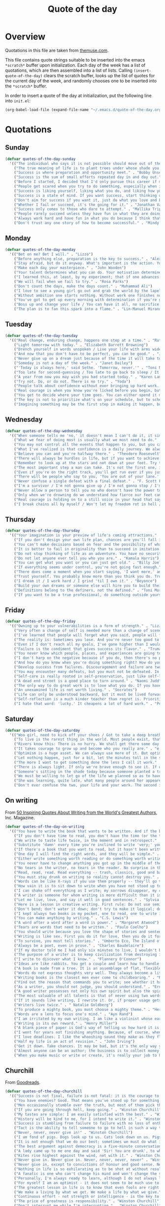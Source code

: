 #+title: Quote of the day
#+startup: overview indent

* Overview

Quotations in this file are taken from [[https://www.themuse.com/advice/45-inspirational-quotes-that-will-get-you-through-the-work-week][themuse.com]].

This file contains quote strings suitable to be inserted into the
emacs =*scratch*= buffer upon initialization. Each day of the week has a
list of quotations, which are then assembled into a list of lists.
Calling =(insert-quote-of-the-day)= clears the scratch buffer, looks up
the list of quotes for the current day of the week, and randomly
chooses one to be inserted into the =*scratch*= buffer.

In order to insert a quote of the day at initialization, put the
following line into =init.el=:

#+begin_src emacs-lisp :tangle no
(org-babel-load-file (expand-file-name "~/.emacs.d/quote-of-the-day.org"))
#+end_src

* Quotations

** Sunday

#+begin_src emacs-lisp
  (defvar quotes-of-the-day-sunday
    '(("The individual who says it is not possible should move out of the way of those doing it." . "Tricia Cunningham")
      ("The true meaning of life is to plant trees under whose shade you do not expect to sit." . "Nelson Henderson")
      ("Success is where preparation and opportunity meet." . "Bobby Unser")
      ("Success is the sum of small efforts repeated day in and day out." . "Robert Collier")
      ("Before I started, I decided that I'd only pursue this career if my self-worth was dependent on more than celebrity success." . "Beyonce")
      ("People get scared when you try to do something, especially when it looks like you're succeeding. People do not get scared when you're failing. It calms them. But when you're winning, it makes them feel like they're losing or, worse yet, that maybe they should've tried to do something too, but now it's too late. And since they didn't, they want to stop you. You can't let them.". "Mindy Kaling")
      ("Success is liking yourself, liking what you do, and liking how you do it." . "Maya Angelou")
      ("Success is a state of mind. If you want success, start thinking of yourself as a success." . "Joyce Brothers")
      ("Don't aim for success if you want it, just do what you love and believe in and it will come naturally." . "David Frost")
      ("Whether I fail or succeed, it's the going for it." . "Jonathan Van Ness")
      ("Success only comes to those who dare to attempt." . "Mallika Tripathi")
      ("People rarely succeed unless they have fun in what they are doing." . "Dale Carnegie")
      ("Always work hard and have fun in what you do because I think that's when you're more successful. You have to choose to do it." . "Simone Biles")
      ("Don't trust any one story of how to become successful." . "Mindy Kaling")))
#+end_src

** Monday

#+begin_src emacs-lisp
  (defvar quotes-of-the-day-monday
    '(("Bet on me? Bet I will." . "Lizzo")
      ("Before anything else, preparation is the key to success." . "Alexander Graham Bell")
      ("Stay afraid, but do it anyway. What's important is the action. You don't have to wait to be confident. Just do it and eventually the confidence will follow." . "Carrie Fisher")
      ("Make each day your masterpiece." . "John Wooden")
      ("Your talent determines what you can do. Your motivation determines how much you're willing to do. Your attitude determines how well you do it." . "Lou Holtz")
      ("I learned this, at least, by my experiment; that if one advances confidently in the direction of his dreams, and endeavors to live the life which he has imagined, he will meet with a success unexpected in common hours." . "Henry David Thoreau")
      ("We will fail when we fail to try." . "Rosa Parks")
      ("Don't count the days, make the days count." . "Muhammad Ali")
      ("I love to see a young girl go out and grab the world by the lapels. Life's a bitch. You've got to go out and kick ass." . "Maya Angelou")
      ("Without ambition one starts nothing. Without work one finishes nothing. The prize will not be sent to you. You have to win it." . "Ralph Waldo Emerson")
      ("You've got to get up every morning with determination if you're going to go to bed with satisfaction." . "George Lorimer")
      ("Boss up and change your life / You can have it all, no sacrifice." . "Lizzo")
      ("The plan is to fan this spark into a flame." . "Lin-Manuel Miranda")))
#+end_src

** Tuesday

#+begin_src emacs-lisp
  (defvar quotes-of-the-day-tuesday
    '(("Real change, enduring change, happens one step at a time." . "Ruth Bader Ginsburg")
      ("Light tomorrow with today." . "Elizabeth Barrett Browning")
      ("Drench yourself in words unspoken / Live your life with arms wide open / Today is where your book begins / The rest is still unwritten." . "Natasha Bedingfield")
      ("And now that you don't have to be perfect, you can be good." . "John Steinbeck")
      ("Never give up on a dream just because of the time it will take to accomplish it. The time will pass anyway." . "Earl Nightingale")
      ("Someday is not a day of the week." . "Janet Dailey")
      ("'Today is always here,' said Sethe. 'Tomorrow, never.'" . "Toni Morrison")
      ("Too late for second-guessing / Too late to go back to sleep / It's time to trust my instincts / Close my eyes and leap." . "Stephen Schwartz")
      ("A year from now you may wish you had started today." . "Karen Lamb")
      ("Try not. Do, or do not. There is no try." . "Yoda")
      ("People talk about confidence without ever bringing up hard work. That's a mistake. I know I sound like some dour older spinster on Downton Abbey who has never felt a man's touch and whose heart has turned to stone, but I don't understand how you could have self-confidence if you don't do the work. Because confidence is like respect; you have to earn it." . "Mindy Kaling")
      ("Real courage is when you know you're licked before you begin, but you begin anyway and see it through no matter what." . "Harper Lee")
      ("You get to decide where your time goes. You can either spend it moving forward, or you can spend it putting out fires. You decide. And if you don't decide, others will decide for you." . "Tony Morgan")
      ("The key is not to prioritize what's on your schedule, but to schedule your priorities." . "Stephen Covey")
      ("Imagining something may be the first step in making it happen, but it takes the real time and real efforts of real people to learn things, make things, turn thoughts into deeds or visions into inventions." . "Mr. Rogers")))
#+end_src

** Wednesday

#+begin_src emacs-lisp
  (defvar quotes-of-the-day-wednesday
    '(("When someone tells me 'no,' it doesn't mean I can't do it, it simply means I can't do it with them." . "Karen E. Quinones Miller")
      ("What we fear of doing most is usually what we most need to do." . "Ralph Waldo Emerson")
      ("You may not control all the events that happen to you, but you can decide not to be reduced by them." . "Maya Angelou")
      ("What I've realized is that confidence is a daily journey. We always think that confidence is a destination we must get to, but it's a choice we make. I don't think it's something we ever really get to and stay at. And I think once you know that, it takes the pressure off." . "Jonathan Van Ness")
      ("Believe you can and you're halfway there." . "Theodore Roosevelt")
      ("There will always be hurdles in life, but if you want to achieve a goal, you must continue." . "Malala Yousafzai")
      ("Remember to look up at the stars and not down at your feet. Try to make sense of what you see and wonder about what makes the universe exist. Be curious. And however difficult life may seem, there is always something you can do and succeed at. It matters that you don't just give up." . "Stephen Hawking")
      ("The most important step a man can take. It's not the first one, is it? It's the next one. Always the next step." .  "Brandon Sanderson")
      ("Even if you're on the right track, you'll get run over if you just sit there." . "Will Rogers")
      ("There will be people who say to you, 'You are out of your lane.' They are burdened by only having the capacity to see what has always been instead of what can be. But don't you let that burden you." . "Kamala Harris")
      ("Never confuse a single defeat with a final defeat." . "F. Scott Fitzgerald")
      ("I'm a survivor / I'm not gonna give up / I'm not gonna stop / I'm gonna work harder" . "Destiny's Child")
      ("Never allow a person to tell you no who doesn't have the power to say yes." . "Eleanor Roosevelt")
      ("Only when we're drowning do we understand how fierce our feet can kick." . "Amanda Gorman")
      ("Real courage is holding on to a still voice in your head that says, 'I must keep going.' It's that voice that says nothing is a failure if it is not final. That voice that says to you, 'Get out of bed. Keep going. I will not quit.'" . "Cory Booker")
      ("I break chains all by myself / Won't let my freedom rot in hell / Hey! I'ma keep running / 'Cause a winner don't quit on themselves." . "Beyonce")))
#+end_src

** Thursday

#+begin_src emacs-lisp
  (defvar quotes-of-the-day-thursday
    '(("Your imagination is your preview of life's coming attractions." . "Albert Einstein")
      ("If you don't design your own life plan, chances are you'll fall into someone else's plan and guess what they have planned for you? Not much." . "Jim Rohn")
      ("You can't make decisions based on fear and the possibility of what might happen." . "Michelle Obama")
      ("It is better to fail in originality than to succeed in imitation." . "Herman Melville")
      ("Do not stop thinking of life as an adventure. You have no security unless you can live bravely, excitingly, imaginatively; unless you can choose a challenge instead of competence." . "Eleanor Roosevelt")
      ("Do not let anyone ever tell you who you are." . "Kamala Harris")
      ("You can get what you want or you can just get old." . "Billy Joel")
      ("If everything seems under control, you're not going fast enough." . "Mario Andretti")
      ("There does come a moment when you start saying, 'I want more,' and people look at you a little cross-eyed, because it's loving what you have and also knowing you want to try for more. Sometimes that makes people uncomfortable." . "Ariana DeBose")
      ("Trust yourself. You probably know more than you think you do. Trust that you can learn anything." . "Melinda French Gates")
      ("I dream it / I work hard / I grind 'til I own it." . "Beyonce")
      ("Build your own dreams or someone else will hire you to build theirs." . "Farrah Gray")
      ("Definitions belong to the definers, not the defined." . "Toni Morrison, Beloved")
      ("If you want to be a true professional, do something outside yourself." . "Ruth Bader Ginsburg")))
#+end_src

** Friday

#+begin_src emacs-lisp
  (defvar quotes-of-the-day-friday
    '(("Owning up to your vulnerabilities is a form of strength." . "Lizzo")
      ("Very often a change of self is needed more than a change of scene." . "Arthur Christopher Benson")
      ("I've learned that people will forget what you said, people will forget what you did, but people will never forget how you made them feel." . "Maya Angelou")
      ("The reality is: Sometimes you lose. And you're never too good to lose. You're never too big to lose. You're never too smart to lose. It happens. And it happens when it needs to happen. And you need to embrace those things." . "Beyonce")
      ("Even if I don't reach all my goals, I've gone higher than I would have if I hadn't set any." . "Danielle Fotopoulis")
      ("Failure is the condiment that gives success its flavor." . "Truman Capote")
      ("You never know which people, places, and experiences are going to shift your perspective until after you've left them behind and had some time to look back." . "Quinta Brunson")
      ("I don't harp on the negative because if you do, then there's no progression. There's no forward movement. You got to always look on the bright side of things, and we are in control. Like, you have control over the choices you make." . "Taraji P. Henson")
      ("And how do you know when you're doing something right? How do you know that? It feels so. What I know now is that feelings are really your GPS system for life. When you're supposed to do something or not supposed to do something, your emotional guidance system lets you know. The trick is to learn to check your ego at the door and start checking your gut instead." . "Oprah Winfrey")
      ("Develop success from failures. Discouragement and failure are two of the surest stepping stones to success." . "Dale Carnegie")
      ("You may encounter many defeats, but you must not be defeated. In fact, it may be necessary to encounter the defeats, so you can know who you are, what you can rise from, how you can still come out of it." . "Maya Angelou")
      ("Self-care is really rooted in self-preservation, just like self-love is rooted in honesty. We have to start being more honest with what we need, and what we deserve, and start serving that to ourselves. It can be a spa day! But for a lot of people, it's more like, I need a mentor. I need someone to talk to. I need to see someone who looks like me that's successful, that's doing the things that I want to do, to know that it's possible." . "Lizzo")
      ("A dead end street is a good place to turn around." . "Naomi Judd")
      ("The only way to do great work is to love what you do. If you haven't found it yet, keep looking. Don't settle." . "Steve Jobs")
      ("An unexamined life is not worth living." . "Socrates")
      ("Life can only be understood backward, but it must be lived forwards." . "Sren Kierkegaard")
      ("Self-reflection is a much kinder teacher than regret is. Prioritize yourself by making a habit of it." . "Andrena Sawyer")
      ("I hate that word: 'lucky.' It cheapens a lot of hard work." . "Peter Dinklage")))
#+end_src

** Saturday

#+begin_src emacs-lisp
  (defvar quotes-of-the-day-saturday
    '(("Woo girl, need to kick off your shoes / Got to take a deep breath, time to focus on you." . "Lizzo")
      ("To live is the rarest thing in the world. Most people exist, that is all." . "Oscar Wilde")
      ("Rivers know this: There is no hurry. We shall get there some day." . "A.A. Milne")
      ("It takes courage to grow up and become who you really are." . "e.e. cummings")
      ("Optimism is a huge asset. We can always use more of it. But optimism isn't a belief that things will automatically get better; it's a conviction that we can make things better." . "Melinda French Gates")
      ("Let nothing happen, just for a bit, let the minutes toll in the stunning air, let us lie on our beds like astronauts, hurtling through space and time." . "Olivia Laing")
      ("The more I want to get something done the less I call it work." . "Richard Bach")
      ("There is always light. If only we're brave enough to see it. If only we're brave enough to be it." . "Amanda Gorman")
      ("Someone's sitting in the shade today because someone planted a tree a long time ago." . "Warren Buffett")
      ("We must be willing to let go of the life we planned so as to have the life that is waiting for us." . "Joseph Campbell")
      ("She was learning, quite late, what many people around her appeared to have known since childhood that life can be perfectly satisfying without major achievements." . "Alice Munro")
      ("Don't ever confuse the two, your life and your work. The second is only part of the first." . "Anna Quindlen")))
#+end_src

** On writing

From [[https://www.inc.com/glenn-leibowitz/50-quotes-from-famous-authors-that-will-inspire-yo.html][50 Inspiring Quotes About Writing from the World's Greatest Authors]], Inc. Magazine.
#+begin_src emacs-lisp
  (defvar quotes-of-the-day-on-writing
    '(("You have to write the book that wants to be written. And if the book will be too difficult for grown-ups, then you write it for children." . "Madeleine L'Engle")
      ("If you don't have time to read, you don't have the time (or the tools) to write. Simple as that." . "Stephen King")
      ("We write to taste life twice, in the moment and in retrospect." . "Anais Nin")
      ("Substitute 'damn' every time you're inclined to write 'very;' your editor will delete it and the writing will be just as it should be." . "Mark Twain")
      ("If there's a book that you want to read, but it hasn't been written yet, then you must write it." . "Toni Morrison")
      ("One day I will find the right words, and they will be simple." . "Jack Kerouac, The Dharma Bums")
      ("Either write something worth reading or do something worth writing." . "Benjamin Franklin")
      ("You never have to change anything you got up in the middle of the night to write." . "Saul Bellow")
      ("No tears in the writer, no tears in the reader. No surprise in the writer, no surprise in the reader." . "Robert Frost")
      ("Read, read, read. Read everything -- trash, classics, good and bad, and see how they do it. Just like a carpenter who works as an apprentice and studies the master. Read! You'll absorb it. Then write. If it's good, you'll find out. If it's not, throw it out of the window." . "William Faulkner")
      ("You must stay drunk on writing so reality cannot destroy you." . "Ray Bradbury, Zen in the Art of Writing")
      ("Words can be like X-rays if you use them properly -- they'll go through anything. You read and you're pierced." . "Aldous Huxley, Brave New World")
      ("How vain it is to sit down to write when you have not stood up to live." . "Henry David Thoreau")
      ("I can shake off everything as I write; my sorrows disappear, my courage is reborn." . "Anne Frank")
      ("A writer is someone for whom writing is more difficult than it is for other people." . "Thomas Mann, Essays of Three Decades")
      ("Let me live, love, and say it well in good sentences." . "Sylvia Plath, The Unabridged Journals of Sylvia Plath")
      ("Here is a lesson in creative writing. First rule: Do not use semicolons. They are transvestite hermaphrodites representing absolutely nothing. All they do is show you've been to college." . "Kurt Vonnegut Jr., A Man Without a Country")
      ("Don't bend; don't water it down; don't try to make it logical; don't edit your own soul according to the fashion. Rather, follow your most intense obsessions mercilessly." . "Franz Kafka")
      ("I kept always two books in my pocket, one to read, one to write in." . "Robert Louis Stevenson")
      ("You can make anything by writing." . "C.S. Lewis")
      ("A word after a word after a word is power." . "Margaret Atwood")
      ("Tears are words that need to be written." . "Paulo Coelho")
      ("You should write because you love the shape of stories and sentences and the creation of different words on a page. Writing comes from reading, and reading is the finest teacher of how to write." . "Annie Proulx")
      ("Writing is like sex. First you do it for love, then you do it for your friends, and then you do it for money." . "Virginia Woolf")
      ("To survive, you must tell stories." . "Umberto Eco, The Island of the Day Before")
      ("Always be a poet, even in prose." . "Charles Baudelaire")
      ("If my doctor told me I had only six minutes to live, I wouldn't brood. I'd type a little faster." . "Isaac Asimov")
      ("The purpose of a writer is to keep civilization from destroying itself." . "Albert Camus")
      ("I write to discover what I know." . "Flannery O'Connor")
      ("Ideas are like rabbits. You get a couple and learn how to handle them, and pretty soon you have a dozen." . "John Steinbeck")
      ("A book is made from a tree. It is an assemblage of flat, flexible parts (still called "leaves") imprinted with dark pigmented squiggles. One glance at it and you hear the voice of another person, perhaps someone dead for thousands of years. Across the millennia, the author is speaking, clearly and silently, inside your head, directly to you. Writing is perhaps the greatest of human inventions, binding together people, citizens of distant epochs, who never knew one another. Books break the shackles of time--proof that humans can work magic." . "Carl Sagan")
      ("Words do not express thoughts very well. They always become a little different immediately after they are expressed, a little distorted, a little foolish." . "Hermann Hesse")
      ("Writing books is the closest men ever come to childbearing." . "Norman Mailer")
      ("Find out the reason that commands you to write; see whether it has spread its roots into the very depth of your heart; confess to yourself you would have to die if you were forbidden to write." . "Rainer Maria Rilke")
      ("As a writer, you should not judge, you should understand." . "Ernest Hemingway")
      ("A good writer possesses not only his own spirit but also the spirit of his friends." . "Friedrich Nietzsche")
      ("The most valuable of all talents is that of never using two words when one will do." . "Thomas Jefferson")
      ("If it sounds like writing, I rewrite it. Or, if proper usage gets in the way, it may have to go. I can't allow what we learned in English composition to disrupt the sound and rhythm of the narrative." . " Elmore Leonard")
      ("Writers live twice." . " Natalie Goldberg")
      ("To produce a mighty book, you must choose a mighty theme." . "Herman Melville")
      ("Words are a lens to focus one's mind." . "Ayn Rand")
      ("I am irritated by my own writing. I am like a violinist whose ear is true, but whose fingers refuse to reproduce precisely the sound he hears within." . "Gustave Flaubert")
      ("Writing is its own reward." . "Henry Miller")
      ("A blank piece of paper is God's way of telling us how hard it is to be God." . "Sidney Sheldon")
      ("I went for years not finishing anything. Because, of course, when you finish something you can be judged." . "Erica Jong")
      ("I love deadlines. I like the whooshing sound they make as they fly by." . "Douglas Adams")
      ("Half my life is an act of revision." . "John Irving")
      ("Get it down. Take chances. It may be bad, but it's the only way you can do anything really good." . "William Faulkner")
      ("Almost anyone can be an author; the business is to collect money and fame from this state of being." . "A. A. Milne")
      ("When you make music or write or create, it's really your job to have mind-blowing, irresponsible, condomless sex with whatever idea it is you're writing about at the time. " . "Lady Gaga")))
#+end_src

** Churchill

From [[https://www.goodreads.com/author/quotes/14033.Winston_S_Churchill][Goodreads]].
#+begin_src emacs-lisp
  (defvar quotes-of-the-day-churchill
    '(("Success is not final, failure is not fatal: it is the courage to continue that counts." . "Winston Churchill")
      ("You have enemies? Good. That means you've stood up for something, sometime in your life." . "Winston Churchill")
      ("Men occasionally stumble over the truth, but most of them pick themselves up and hurry off as if nothing had happened." . "Winston Churchill")
      ("If you are going through hell, keep going." . "Winston Churchill")
      ("My tastes are simple: I am easily satisfied with the best." . "Winston Churchill")
      ("History will be kind to me, for I intend to write it." . "Winston Churchill")
      ("Success is stumbling from failure to failure with no loss of enthusiasm." . "Winston Churchill")
      ("Tact is the ability to tell someone to go to hell in such a way that they look forward to the trip." . "Winston Churchill")
      ("Never, never, never give in!" . "Winston Churchill")
      ("I am fond of pigs. Dogs look up to us. Cats look down on us. Pigs treat us as equals." . "Winston Churchill")
      ("It is not enough that we do our best; sometimes we must do what is required." . "Winston Churchill")
      ("The best argument against democracy is a five-minute conversation with the average voter." . "Winston Churchill")
      ("A lady came up to me one day and said 'Sir! You are drunk', to which I replied 'I am drunk today madam, and tomorrow I shall be sober but you will still be ugly." . "Winston Churchill")
      ("Kites rise highest against the wind, not with it." . "Winston Churchill")
      ("Never give in. Never give in. Never, never, never, never" . "Winston Churchill")
      ("Never give in, except to convictions of honour and good sense. Never yield to force. Never yield to the apparently overwhelming might of the enemy." . "Winston Churchill")
      ("Nothing in life is so exhilarating as to be shot at without result." . "Winston Churchill")
      ("A fanatic is one who can't change his mind and won't change the subject." . "Winston Churchill")
      ("Personally, I'm always ready to learn, although I do not always like being taught." . "Winston Churchill")
      ("For myself I am an optimist - it does not seem to be much use to be anything else." . "Winston Churchill")
      ("The greatest lesson in life is to know that even fools are right sometimes." . "Winston Churchill")
      ("We make a living by what we get. We make a life by what we give." . "Winston Churchill")
      ("Continuous effort - not strength or intelligence - is the key to unlocking our potential." . "Winston Churchill")
      ("The price of greatness is responsibility." . "Winston Churchill")
      ("Don't interrupt me while I'm interrupting." . "Winston Churchill")
      ("Attitude is a little thing that makes a big difference." . "Winston Churchill")
      ("He has all the virtues I dislike and none of the vices I admire." . "Winston Churchill")
      ("If you cannot read all your books...fondle them---peer into them, let them fall open where they will, read from the first sentence that arrests the eye, set them back on the shelves with your own hands, arrange them on your own plan so that you at least know where they are. Let them be your friends; let them, at any rate, be your acquaintances." . "Winston Churchill")
      ("An appeaser is one who feeds a crocodile, hoping it will eat him last." . "Winston Churchill")
      ("To improve is to change; to be perfect is to change often." . "Winston Churchill")
      ("To each there comes in their lifetime a special moment when they are figuratively tapped on the shoulder and offered the chance to do a very special thing, unique to them and fitted to their talents. What a tragedy if that moment finds them unprepared or unqualified for that which could have been their finest hour." . "Winston Churchill")))
#+end_src

* Code

** Initial quote insertion

#+begin_src emacs-lisp
  (defvar quotes-of-the-day-alist
    (list (cons "sunday"     quotes-of-the-day-sunday)
          (cons "monday"     quotes-of-the-day-monday)
          (cons "tuesday"    quotes-of-the-day-tuesday)
          (cons "wednesday"  quotes-of-the-day-wednesday)
          (cons "thursday"   quotes-of-the-day-thursday)
          (cons "friday"     quotes-of-the-day-friday)
          (cons "saturday"   quotes-of-the-day-saturday)
          (cons "on-writing" quotes-of-the-day-on-writing)
          (cons "churchill"  quotes-of-the-day-churchill))
    "Alist of lists of quotes of the day.")
#+end_src

#+begin_src emacs-lisp
  (defun insert-random-quote (quotes &optional buffer)
    "Insert a quote chosen randomly from QUOTES into BUFFER, after
   first clearing it. If BUFFER is nil, use the scratch buffer."
    (let* ((quote (nth (random (length quotes)) quotes))
           (lines (string-split (car quote) " / "))
           (buffer (or buffer "*scratch*")))
      (with-current-buffer buffer
        (erase-buffer)
        (if (> (length lines) 1)
            (insert ";; " (string-join lines "\n;; "))
          (insert ";; " (car quote))
          (let ((fill-column 72))
            (fill-paragraph nil)))
        (insert "\n;; -- " (cdr quote) "\n\n")
        (goto-char (point-max)))))
#+end_src

#+begin_src emacs-lisp
  (defun insert-quote-of-the-day (&optional quotes-alist buffer)
    "Choose a list of quotes from QUOTES-ALIST according to the day of
  the week, then insert a quote randomly chosen from that list into
  BUFFER, after first clearing BUFFER."
    (let ((buffer (or buffer "*scratch*"))
          (quotes-alist (or quotes-alist quotes-of-the-day-alist))
          (day (calendar-day-of-week (calendar-current-date))))
      (insert-random-quote (cdr (nth day quotes-alist)))
      (goto-char (point-max))
      (message "--- inserted qotd; point at %d" (point))))
#+end_src

#+begin_src emacs-lisp
  (add-hook 'emacs-startup-hook #'insert-quote-of-the-day 90)
#+end_src

** Replace current quote

#+begin_src emacs-lisp
  (defun replace-quote-of-the-day ()
    "Replace the existing quote of the day in the scratch buffer."
    (interactive)
    (insert-quote-of-the-day))
#+end_src

#+begin_src emacs-lisp
  (define-key
    (lookup-key lisp-interaction-mode-map [menu-bar lisp-interaction])
    [quote-of-the-day]
    '("New quote of the day" . replace-quote-of-the-day))
#+end_src

#+begin_src emacs-lisp
  (defun get-random-quote (key quotes-alist)
    "Return a random quote from the list of quotes indexed by KEY in
  the alist of lists of quotes QUOTES-ALIST."
    (let ((quotes (cdr (assoc key quotes-alist))))
      (when (null quotes)
        (user-error "Quotes indexed by %s not found." key))
      (nth (random (length quotes)) quotes)))
#+end_src

** Junkyard

#+begin_src emacs-lisp :tangle no
  (defun format-quote (quote)
    ""
    (let ((lines (string-split (car quote) " / ")))

#+end_src

#+begin_src emacs-lisp :tangle no
  (defun replace-quote-of-the-day ()
    "Replace the existing quote of the day in the scratch buffer."
    (interactive)
    (let ((read-answer-short t)
          (use-dialog-box t)
          (answer
           (read-answer "New quote from list "
                        '(("sunday"     ?0 "choose from Sunday list")
                          ("monday"     ?1 "choose from Monday list")
                          ("tuesday"    ?2 "choose from Tuesday list")
                          ("wednesday"  ?3 "choose from Wednesday list")
                          ("thursday"   ?4 "choose from Thursday list")
                          ("friday"     ?5 "choose from Friday list")
                          ("saturday"   ?6 "choose from Saturday list")
                          ("on-writing" ?w "choose from 'On Writing' list")
                          ("help"       ?h "show help")
                          ("quit"       ?q "exit")))))
      (insert-quote-of-the-day)))
#+end_src
